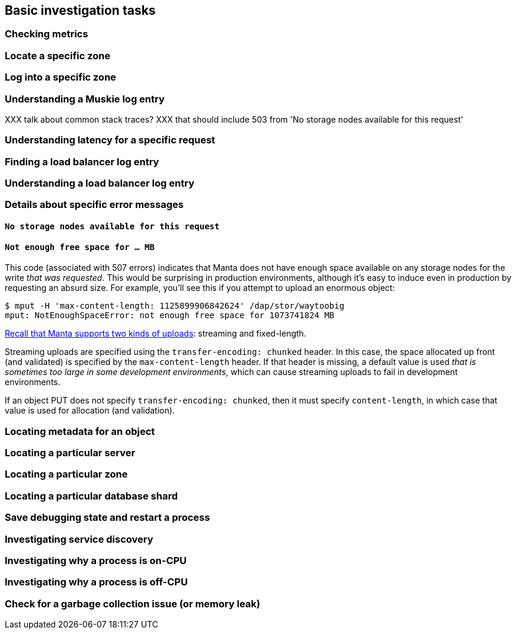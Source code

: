 == Basic investigation tasks

=== Checking metrics

// error rate, muskie tail latency, moray queue depth, moray tail latency

=== Locate a specific zone

=== Log into a specific zone

=== Understanding a Muskie log entry

XXX talk about common stack traces?
XXX that should include 503 from 'No storage nodes available for this request'

=== Understanding latency for a specific request

=== Finding a load balancer log entry

=== Understanding a load balancer log entry

=== Details about specific error messages

==== `No storage nodes available for this request`

==== `Not enough free space for ... MB`

This code (associated with 507 errors) indicates that Manta does not have enough
space available on any storage nodes for the write _that was requested_.  This
would be surprising in production environments, although it's easy to induce
even in production by requesting an absurd size.  For example, you'll see this
if you attempt to upload an enormous object:

[source,text]
----
$ mput -H 'max-content-length: 1125899906842624' /dap/stor/waytoobig
mput: NotEnoughSpaceError: not enough free space for 1073741824 MB
----

https://apidocs.joyent.com/manta/api.html#PutObject[Recall that Manta supports
two kinds of uploads]: streaming and fixed-length.

Streaming uploads are specified using the `transfer-encoding: chunked` header.
In this case, the space allocated up front (and validated) is specified by the
`max-content-length` header.  If that header is missing, a default value is used
_that is sometimes too large in some development environments_, which can cause
streaming uploads to fail in development environments.

If an object PUT does not specify `transfer-encoding: chunked`, then it must
specify `content-length`, in which case that value is used for allocation (and
validation).

=== Locating metadata for an object

=== Locating a particular server

=== Locating a particular zone

=== Locating a particular database shard

=== Save debugging state and restart a process

// TODO include filing a bug

=== Investigating service discovery

// TODO what's in DNS

=== Investigating why a process is on-CPU

// TODO profiling a busy process

=== Investigating why a process is off-CPU

=== Check for a garbage collection issue (or memory leak)

//    - Check if the process is on-CPU
//    - Checking if a process is doing GC
//    - Check the vsz/rss
//    - Gcore and restart
//    - Watch for a few minutes.  Is it better?
//      Yes: check other instances for vsz/rss and restart them
//      No: maybe leak is too fast?
//      - Was there a recent change that may have introduced this?
//        Yes: rollback
//        No: debug memory leak

